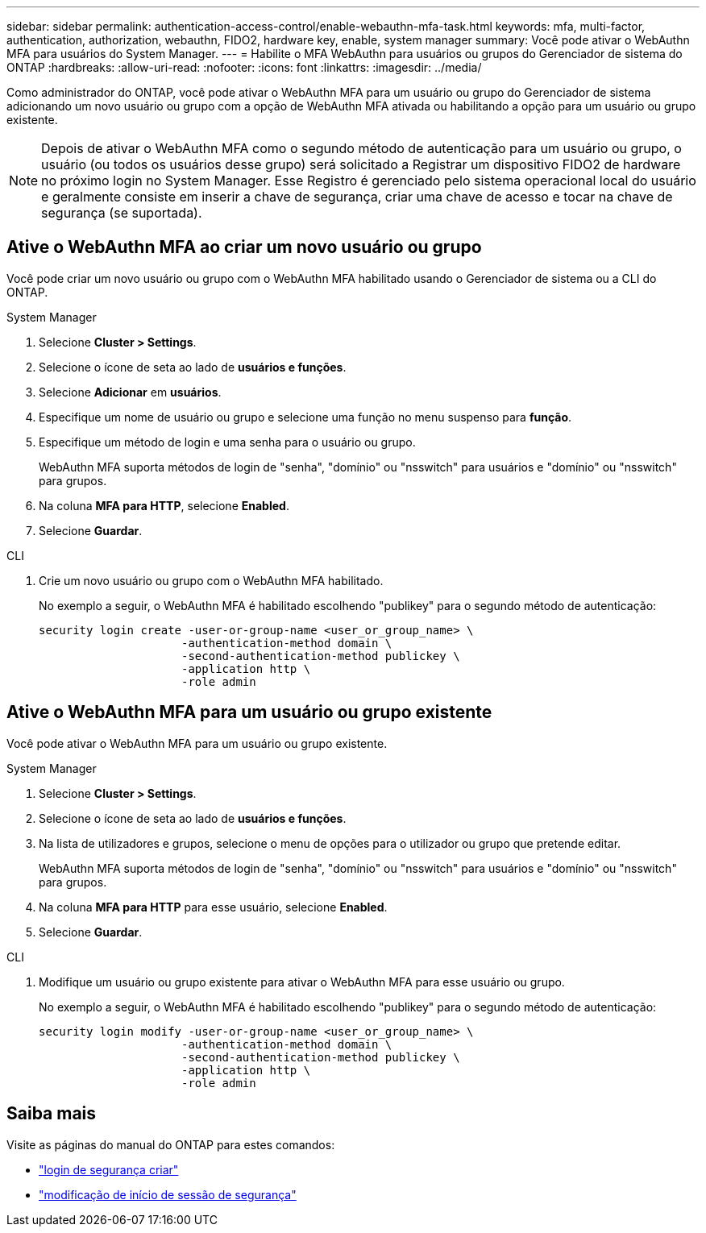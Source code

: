 ---
sidebar: sidebar 
permalink: authentication-access-control/enable-webauthn-mfa-task.html 
keywords: mfa, multi-factor, authentication, authorization, webauthn, FIDO2, hardware key, enable, system manager 
summary: Você pode ativar o WebAuthn MFA para usuários do System Manager. 
---
= Habilite o MFA WebAuthn para usuários ou grupos do Gerenciador de sistema do ONTAP
:hardbreaks:
:allow-uri-read: 
:nofooter: 
:icons: font
:linkattrs: 
:imagesdir: ../media/


[role="lead"]
Como administrador do ONTAP, você pode ativar o WebAuthn MFA para um usuário ou grupo do Gerenciador de sistema adicionando um novo usuário ou grupo com a opção de WebAuthn MFA ativada ou habilitando a opção para um usuário ou grupo existente.


NOTE: Depois de ativar o WebAuthn MFA como o segundo método de autenticação para um usuário ou grupo, o usuário (ou todos os usuários desse grupo) será solicitado a Registrar um dispositivo FIDO2 de hardware no próximo login no System Manager. Esse Registro é gerenciado pelo sistema operacional local do usuário e geralmente consiste em inserir a chave de segurança, criar uma chave de acesso e tocar na chave de segurança (se suportada).



== Ative o WebAuthn MFA ao criar um novo usuário ou grupo

Você pode criar um novo usuário ou grupo com o WebAuthn MFA habilitado usando o Gerenciador de sistema ou a CLI do ONTAP.

[role="tabbed-block"]
====
.System Manager
--
. Selecione *Cluster > Settings*.
. Selecione o ícone de seta ao lado de *usuários e funções*.
. Selecione *Adicionar* em *usuários*.
. Especifique um nome de usuário ou grupo e selecione uma função no menu suspenso para *função*.
. Especifique um método de login e uma senha para o usuário ou grupo.
+
WebAuthn MFA suporta métodos de login de "senha", "domínio" ou "nsswitch" para usuários e "domínio" ou "nsswitch" para grupos.

. Na coluna *MFA para HTTP*, selecione *Enabled*.
. Selecione *Guardar*.


--
.CLI
--
. Crie um novo usuário ou grupo com o WebAuthn MFA habilitado.
+
No exemplo a seguir, o WebAuthn MFA é habilitado escolhendo "publikey" para o segundo método de autenticação:

+
[source, console]
----
security login create -user-or-group-name <user_or_group_name> \
                     -authentication-method domain \
                     -second-authentication-method publickey \
                     -application http \
                     -role admin
----


--
====


== Ative o WebAuthn MFA para um usuário ou grupo existente

Você pode ativar o WebAuthn MFA para um usuário ou grupo existente.

[role="tabbed-block"]
====
.System Manager
--
. Selecione *Cluster > Settings*.
. Selecione o ícone de seta ao lado de *usuários e funções*.
. Na lista de utilizadores e grupos, selecione o menu de opções para o utilizador ou grupo que pretende editar.
+
WebAuthn MFA suporta métodos de login de "senha", "domínio" ou "nsswitch" para usuários e "domínio" ou "nsswitch" para grupos.

. Na coluna *MFA para HTTP* para esse usuário, selecione *Enabled*.
. Selecione *Guardar*.


--
.CLI
--
. Modifique um usuário ou grupo existente para ativar o WebAuthn MFA para esse usuário ou grupo.
+
No exemplo a seguir, o WebAuthn MFA é habilitado escolhendo "publikey" para o segundo método de autenticação:

+
[source, console]
----
security login modify -user-or-group-name <user_or_group_name> \
                     -authentication-method domain \
                     -second-authentication-method publickey \
                     -application http \
                     -role admin
----


--
====


== Saiba mais

Visite as páginas do manual do ONTAP para estes comandos:

* https://docs.netapp.com/us-en/ontap-cli/security-login-create.html["login de segurança criar"^]
* https://docs.netapp.com/us-en/ontap-cli/security-login-modify.html["modificação de início de sessão de segurança"^]

